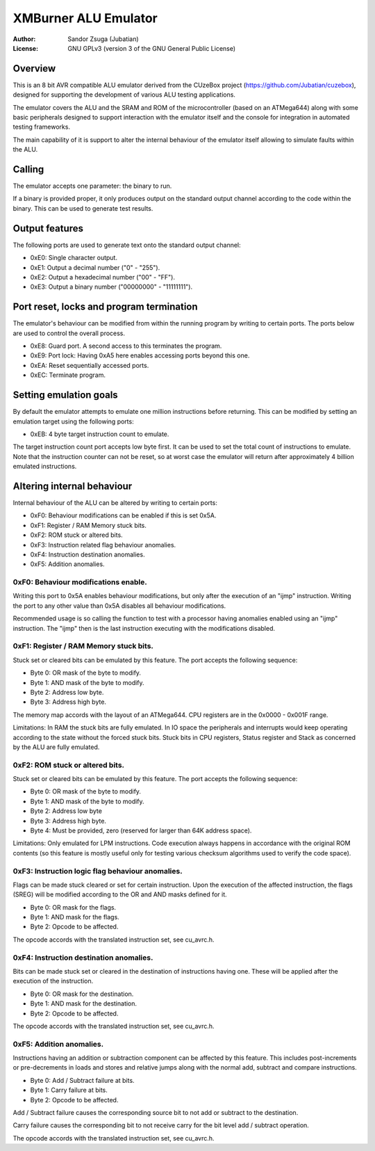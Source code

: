 
XMBurner ALU Emulator
==============================================================================

:Author:    Sandor Zsuga (Jubatian)
:License:   GNU GPLv3 (version 3 of the GNU General Public License)




Overview
------------------------------------------------------------------------------


This is an 8 bit AVR compatible ALU emulator derived from the CUzeBox project
(https://github.com/Jubatian/cuzebox), designed for supporting the development
of various ALU testing applications.

The emulator covers the ALU and the SRAM and ROM of the microcontroller (based
on an ATMega644) along with some basic peripherals designed to support
interaction with the emulator itself and the console for integration in
automated testing frameworks.

The main capability of it is support to alter the internal behaviour of the
emulator itself allowing to simulate faults within the ALU.



Calling
------------------------------------------------------------------------------


The emulator accepts one parameter: the binary to run.

If a binary is provided proper, it only produces output on the standard output
channel according to the code within the binary. This can be used to generate
test results.



Output features
------------------------------------------------------------------------------


The following ports are used to generate text onto the standard output
channel:

- 0xE0: Single character output.
- 0xE1: Output a decimal number ("0" - "255").
- 0xE2: Output a hexadecimal number ("00" - "FF").
- 0xE3: Output a binary number ("00000000" - "11111111").



Port reset, locks and program termination
------------------------------------------------------------------------------


The emulator's behaviour can be modified from within the running program by
writing to certain ports. The ports below are used to control the overall
process.

- 0xE8: Guard port. A second access to this terminates the program.
- 0xE9: Port lock: Having 0xA5 here enables accessing ports beyond this one.
- 0xEA: Reset sequentially accessed ports.
- 0xEC: Terminate program.



Setting emulation goals
------------------------------------------------------------------------------


By default the emulator attempts to emulate one million instructions before
returning. This can be modified by setting an emulation target using the
following ports:

- 0xEB: 4 byte target instruction count to emulate.

The target instruction count port accepts low byte first. It can be used to
set the total count of instructions to emulate. Note that the instruction
counter can not be reset, so at worst case the emulator will return after
approximately 4 billion emulated instructions.



Altering internal behaviour
------------------------------------------------------------------------------


Internal behaviour of the ALU can be altered by writing to certain ports:

- 0xF0: Behaviour modifications can be enabled if this is set 0x5A.
- 0xF1: Register / RAM Memory stuck bits.
- 0xF2: ROM stuck or altered bits.
- 0xF3: Instruction related flag behaviour anomalies.
- 0xF4: Instruction destination anomalies.
- 0xF5: Addition anomalies.


0xF0: Behaviour modifications enable.
^^^^^^^^^^^^^^^^^^^^^^^^^^^^^^^^^^^^^^^^^^^^^^^^^^

Writing this port to 0x5A enables behaviour modifications, but only after the
execution of an "ijmp" instruction. Writing the port to any other value than
0x5A disables all behaviour modifications.

Recommended usage is so calling the function to test with a processor having
anomalies enabled using an "ijmp" instruction. The "ijmp" then is the last
instruction executing with the modifications disabled.


0xF1: Register / RAM Memory stuck bits.
^^^^^^^^^^^^^^^^^^^^^^^^^^^^^^^^^^^^^^^^^^^^^^^^^^

Stuck set or cleared bits can be emulated by this feature. The port accepts
the following sequence:

- Byte 0: OR mask of the byte to modify.
- Byte 1: AND mask of the byte to modify.
- Byte 2: Address low byte.
- Byte 3: Address high byte.

The memory map accords with the layout of an ATMega644. CPU registers are in
the 0x0000 - 0x001F range.

Limitations: In RAM the stuck bits are fully emulated. In IO space the
peripherals and interrupts would keep operating according to the state without
the forced stuck bits. Stuck bits in CPU registers, Status register and Stack
as concerned by the ALU are fully emulated.


0xF2: ROM stuck or altered bits.
^^^^^^^^^^^^^^^^^^^^^^^^^^^^^^^^^^^^^^^^^^^^^^^^^^

Stuck set or cleared bits can be emulated by this feature. The port accepts
the following sequence:

- Byte 0: OR mask of the byte to modify.
- Byte 1: AND mask of the byte to modify.
- Byte 2: Address low byte
- Byte 3: Address high byte.
- Byte 4: Must be provided, zero (reserved for larger than 64K address space).

Limitations: Only emulated for LPM instructions. Code execution always happens
in accordance with the original ROM contents (so this feature is mostly useful
only for testing various checksum algorithms used to verify the code space).


0xF3: Instruction logic flag behaviour anomalies.
^^^^^^^^^^^^^^^^^^^^^^^^^^^^^^^^^^^^^^^^^^^^^^^^^^

Flags can be made stuck cleared or set for certain instruction. Upon the
execution of the affected instruction, the flags (SREG) will be modified
according to the OR and AND masks defined for it.

- Byte 0: OR mask for the flags.
- Byte 1: AND mask for the flags.
- Byte 2: Opcode to be affected.

The opcode accords with the translated instruction set, see cu_avrc.h.


0xF4: Instruction destination anomalies.
^^^^^^^^^^^^^^^^^^^^^^^^^^^^^^^^^^^^^^^^^^^^^^^^^^

Bits can be made stuck set or cleared in the destination of instructions
having one. These will be applied after the execution of the instruction.

- Byte 0: OR mask for the destination.
- Byte 1: AND mask for the destination.
- Byte 2: Opcode to be affected.

The opcode accords with the translated instruction set, see cu_avrc.h.


0xF5: Addition anomalies.
^^^^^^^^^^^^^^^^^^^^^^^^^^^^^^^^^^^^^^^^^^^^^^^^^^

Instructions having an addition or subtraction component can be affected by
this feature. This includes post-increments or pre-decrements in loads and
stores and relative jumps along with the normal add, subtract and compare
instructions.

- Byte 0: Add / Subtract failure at bits.
- Byte 1: Carry failure at bits.
- Byte 2: Opcode to be affected.

Add / Subtract failure causes the corresponding source bit to not add or
subtract to the destination.

Carry failure causes the corresponding bit to not receive carry for the
bit level add / subtract operation.

The opcode accords with the translated instruction set, see cu_avrc.h.

